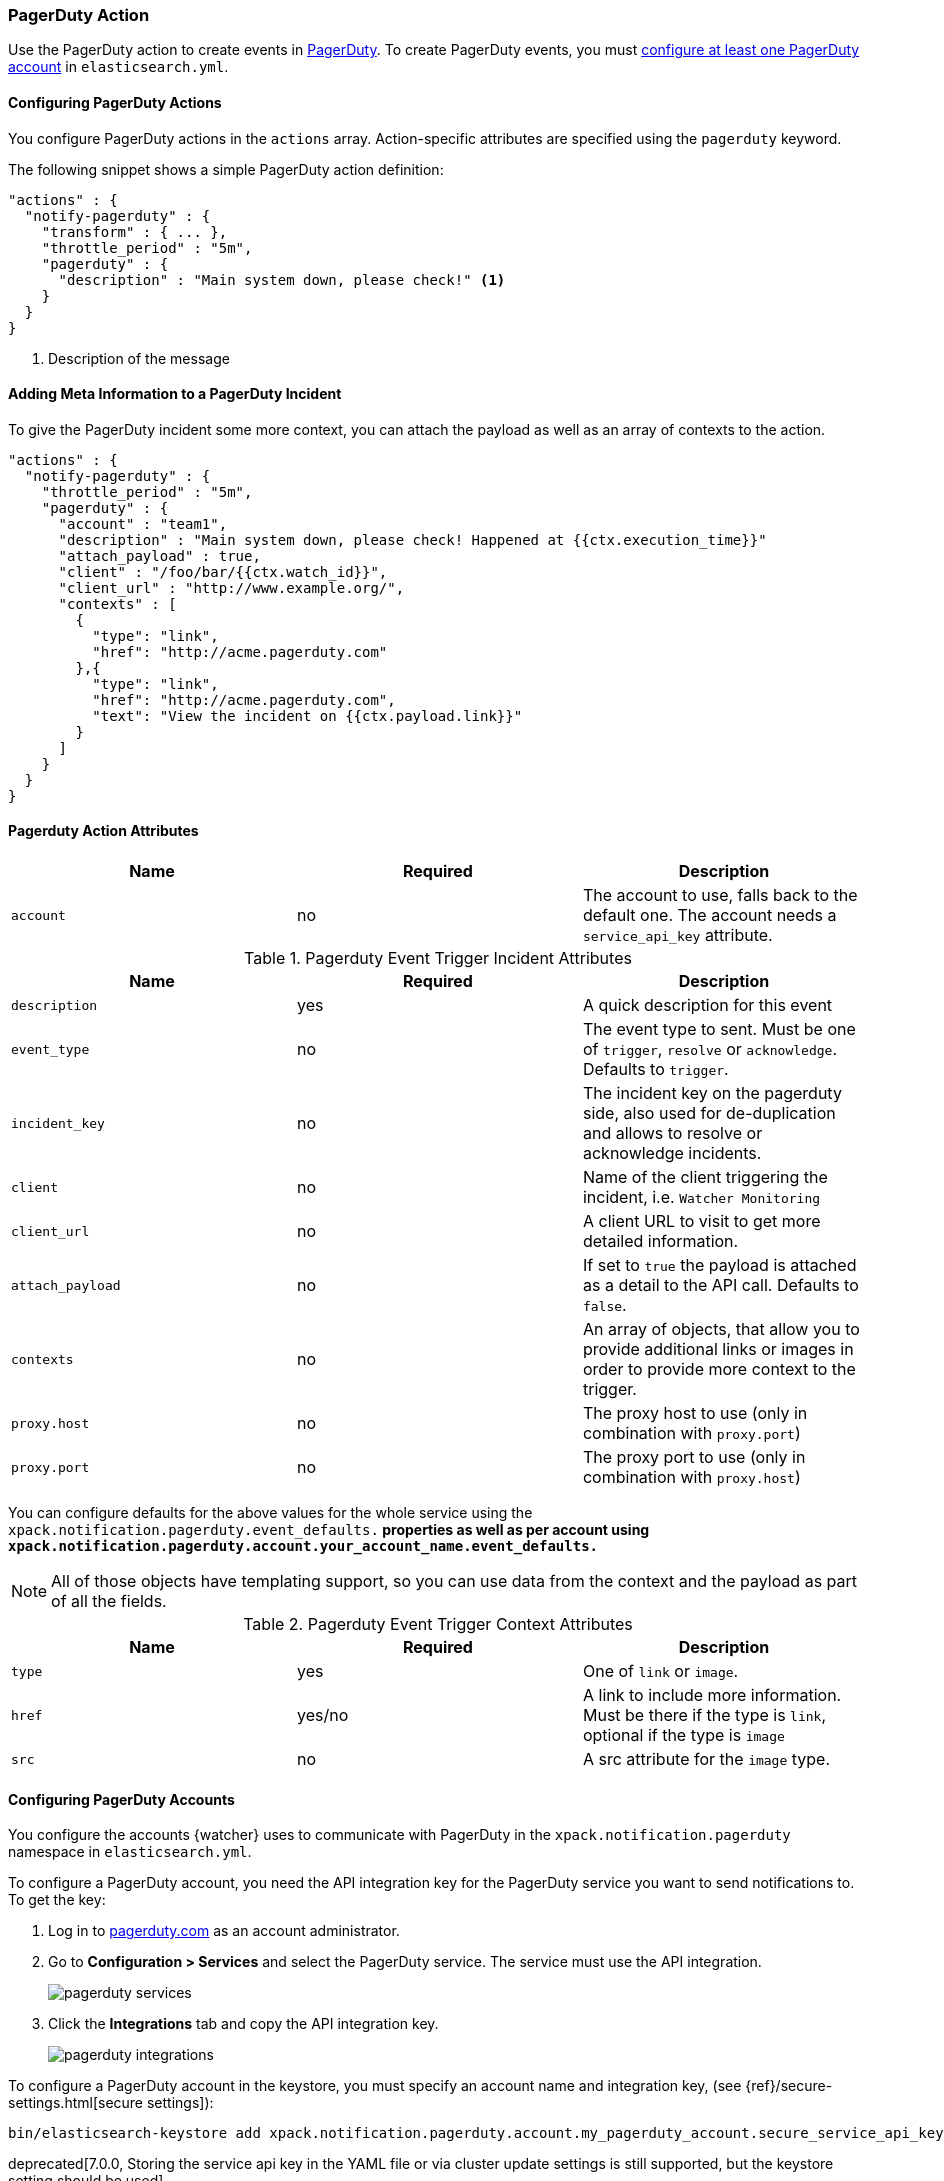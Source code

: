[[actions-pagerduty]]
=== PagerDuty Action

Use the PagerDuty action to create events in https://pagerduty.com/[
PagerDuty]. To create PagerDuty events, you must <<configuring-pagerduty,
configure at least one PagerDuty account>> in `elasticsearch.yml`.

[[configuring-pagerduty-actions]]
==== Configuring PagerDuty Actions

You configure PagerDuty actions in the `actions` array. Action-specific attributes
are specified using the `pagerduty` keyword.

The following snippet shows a simple PagerDuty action definition:

[source,js]
--------------------------------------------------
"actions" : {
  "notify-pagerduty" : {
    "transform" : { ... },
    "throttle_period" : "5m",
    "pagerduty" : {
      "description" : "Main system down, please check!" <1>
    }
  }
}
--------------------------------------------------
// NOTCONSOLE
<1> Description of the message


[[adding-context-and-payloads-to-pagerduty-actions]]
==== Adding Meta Information to a PagerDuty Incident

To give the PagerDuty incident some more context, you can attach the
payload as well as an array of contexts to the action.

[source,js]
--------------------------------------------------
"actions" : {
  "notify-pagerduty" : {
    "throttle_period" : "5m",
    "pagerduty" : {
      "account" : "team1",
      "description" : "Main system down, please check! Happened at {{ctx.execution_time}}"
      "attach_payload" : true,
      "client" : "/foo/bar/{{ctx.watch_id}}",
      "client_url" : "http://www.example.org/",
      "contexts" : [
        {
          "type": "link",
          "href": "http://acme.pagerduty.com"
        },{
          "type": "link",
          "href": "http://acme.pagerduty.com",
          "text": "View the incident on {{ctx.payload.link}}"
        }
      ]
    }
  }
}
--------------------------------------------------
// NOTCONSOLE


[[pagerduty-action-attributes]]
==== Pagerduty Action Attributes

[cols=",^,", options="header"]
|======
| Name        |Required   | Description
| `account`   | no        | The account to use, falls back to the default one.
                            The account needs a `service_api_key` attribute.
|======


[[pagerduty-event-trigger-incident-attributes]]
.Pagerduty Event Trigger Incident Attributes
[cols=",^,", options="header"]
|======
| Name              |Required | Description

| `description`     | yes     | A quick description for this event

| `event_type`      | no      | The event type to sent. Must be one of `trigger`,
                                `resolve` or `acknowledge`. Defaults to `trigger`.

| `incident_key`    | no      | The incident key on the pagerduty side, also used
                                for de-duplication and allows to resolve or acknowledge
                                incidents.

| `client`          | no      | Name of the client triggering the incident, i.e.
                                `Watcher Monitoring`

| `client_url`      | no      | A client URL to visit to get more detailed information.

| `attach_payload`  | no      | If set to `true` the payload is attached as a detail
                                to the API call. Defaults to `false`.

| `contexts`        | no      | An array of objects, that allow you to provide
                                additional links or images in order to provide more
                                context to the trigger.

| `proxy.host`      | no      | The proxy host to use (only in combination with `proxy.port`)

| `proxy.port`      | no      | The proxy port to use (only in combination with `proxy.host`)
|======

You can configure defaults for the above values for the whole service using the
`xpack.notification.pagerduty.event_defaults.*` properties as well as
per account using `xpack.notification.pagerduty.account.your_account_name.event_defaults.*`

NOTE: All of those objects have templating support, so you can use data from the
      context and the payload as part of all the fields.

[[pagerduty-event-trigger-context-attributes]]
.Pagerduty Event Trigger Context Attributes
[cols=",^,", options="header"]
|======
| Name    |Required | Description

| `type`  | yes     | One of `link` or `image`.

| `href`  | yes/no  | A link to include more information. Must be there if the
                      type is `link`, optional if the type is `image`

| `src`   | no      | A src attribute for the `image` type.
|======

[[configuring-pagerduty]]
==== Configuring PagerDuty Accounts

You configure the accounts {watcher} uses to communicate with PagerDuty in 
the `xpack.notification.pagerduty` namespace in `elasticsearch.yml`.

To configure a PagerDuty account, you need the API integration key for
the PagerDuty service you want to send notifications to. To get the
key:

. Log in to http://pagerduty.com[pagerduty.com] as an account administrator.
. Go to **Configuration > Services** and select the PagerDuty service. The 
service must use the API integration.
+
image::images/pagerduty-services.jpg[]

. Click the **Integrations** tab and copy the API integration key.
+
image::images/pagerduty-integrations.jpg[]

To configure a PagerDuty account in the keystore, you
must specify an account name and integration key, (see {ref}/secure-settings.html[secure settings]):

[source,yaml]
--------------------------------------------------
bin/elasticsearch-keystore add xpack.notification.pagerduty.account.my_pagerduty_account.secure_service_api_key
--------------------------------------------------

deprecated[7.0.0, Storing the service api key in the YAML file or via cluster update settings is still supported, but the keystore setting should be used]

You can also specify defaults for the <<pagerduty-event-trigger-incident-attributes, 
PagerDuty event attributes>>:
.

[source,yaml]
--------------------------------------------------
xpack.notification.pagerduty:
  account:
    my_pagerduty_account:
      event_defaults:
        description: "Watch notification"
        incident_key: "my_incident_key"
        client: "my_client"
        client_url: http://www.example.org
        event_type: trigger
        attach_payload: true
--------------------------------------------------

If you configure multiple PagerDuty accounts, you either need to set a default 
account or specify which account the event should be sent with in the
<<actions-pagerduty, `pagerduty`>> action.

[source,yaml]
--------------------------------------------------
xpack.notification.pagerduty:
  default_account: team1 
  account:
    team1:
      ...
    team2:
      ...
--------------------------------------------------
